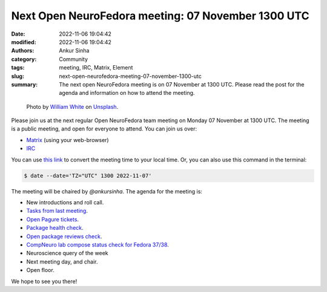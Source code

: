 Next Open NeuroFedora meeting: 07 November 1300 UTC
####################################################
:date: 2022-11-06 19:04:42
:modified: 2022-11-06 19:04:42
:authors: Ankur Sinha
:category: Community
:tags: meeting, IRC, Matrix, Element
:slug: next-open-neurofedora-meeting-07-november-1300-utc
:summary: The next open NeuroFedora meeting is on 07 November at 1300 UTC. Please read the post for the agenda and information on how to attend the meeting.

.. raw:: html

   <center>

.. figure:: {static}/images/20200112-image.jpg
    :alt: Photo by William White on Unsplash
    :width: 80%
    :class: img-responsive
    :target: #

    Photo by `William White <https://unsplash.com/@wrwhite3?utm_source=unsplash&amp;utm_medium=referral&amp;utm_content=creditCopyText>`__ on `Unsplash <https://unsplash.com/s/photos/community?utm_source=unsplash&amp;utm_medium=referral&amp;utm_content=creditCopyText>`__.

.. raw:: html

   </center>
   <br />


Please join us at the next regular Open NeuroFedora team meeting on Monday 07
November at 1300 UTC. The meeting is a public meeting, and open for everyone to
attend.  You can join us over:

- `Matrix <https://matrix.to/#/%23neuro:fedoraproject.org>`__ (using your web-browser)
- `IRC <https://webchat.libera.chat/?channels=#fedora-neuro>`__

You can use `this link <https://www.timeanddate.com/worldclock/fixedtime.html?msg=NeuroFedora+Meeting&iso=20221107T13&ah=1>`__ to convert the meeting time to your local time.
Or, you can also use this command in the terminal:

.. code-block:: bash

    $ date --date='TZ="UTC" 1300 2022-11-07'


The meeting will be chaired by `@ankursinha`.
The agenda for the meeting is:

- New introductions and roll call.
- `Tasks from last meeting <https://meetbot.fedoraproject.org/fedora-neuro/2022-10-24/neurofedora.2022-10-24-13.00.log.html>`__.
- `Open Pagure tickets <https://pagure.io/neuro-sig/NeuroFedora/issues?status=Open&tags=S%3A+Next+meeting>`__.
- `Package health check <https://packager-dashboard.fedoraproject.org/dashboard?groups=neuro-sig>`__.
- `Open package reviews check <https://bugzilla.redhat.com/show_bug.cgi?id=fedora-neuro>`__.
- `CompNeuro lab compose status check for Fedora 37/38 <https://koji.fedoraproject.org/koji/packageinfo?packageID=30691>`__.
- Neuroscience query of the week
- Next meeting day, and chair.
- Open floor.

We hope to see you there!
